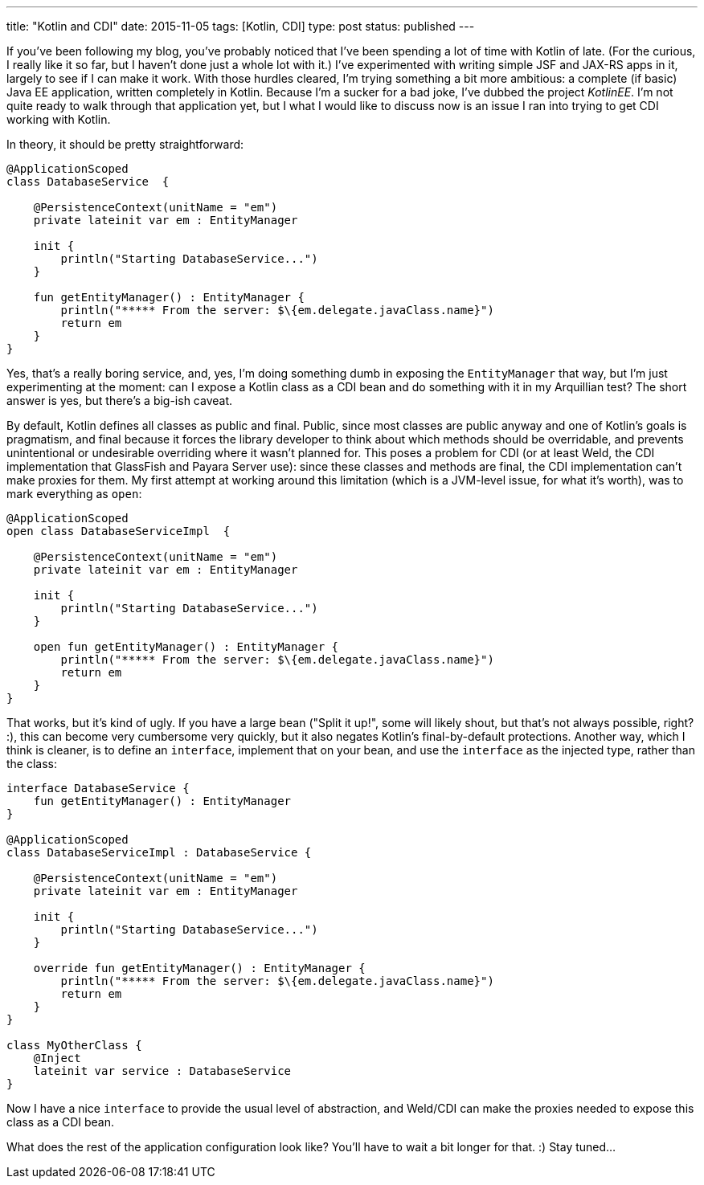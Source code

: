 ---
title: "Kotlin and CDI"
date: 2015-11-05
tags: [Kotlin, CDI]
type: post
status: published
---

If you've been following my blog, you've probably noticed that I've been spending a
lot of time with Kotlin of late. (For the curious, I really like it so far, but I haven't
done just a whole lot with it.) I've experimented with writing simple JSF and JAX-RS apps
in it, largely to see if I can make it work. With those hurdles cleared, I'm trying something
a bit more ambitious: a complete (if basic) Java EE application, written completely in Kotlin. Because
I'm a sucker for a bad joke, I've dubbed the project _KotlinEE_. I'm not quite ready to
walk through that application yet, but I what I would like to discuss now is an issue I ran into
trying to get CDI working with Kotlin.

// more

In theory, it should be pretty straightforward:

[source,java]
----
@ApplicationScoped
class DatabaseService  {

    @PersistenceContext(unitName = "em")
    private lateinit var em : EntityManager

    init {
        println("Starting DatabaseService...")
    }

    fun getEntityManager() : EntityManager {
        println("***** From the server: $\{em.delegate.javaClass.name}")
        return em
    }
}
----

Yes, that's a really boring service, and, yes, I'm doing something dumb in exposing
the `EntityManager` that way, but I'm just experimenting at the moment: can I expose a
Kotlin class as a CDI bean and do something with it in my Arquillian test? The short answer
is yes, but there's a big-ish caveat.

By default, Kotlin defines all classes as public and final. Public, since most classes are
public anyway and one of Kotlin's goals is pragmatism, and final because it forces the
library developer to think about which methods should be overridable, and prevents unintentional or undesirable
overriding where it wasn't planned for. This poses a problem for CDI (or at least Weld, the
CDI implementation that GlassFish and Payara Server use): since these classes and methods are
final, the CDI implementation can't make proxies for them. My first attempt at working around
this limitation (which is a JVM-level issue, for what it's worth), was to mark everything as
`open`:

[source,java]
----
@ApplicationScoped
open class DatabaseServiceImpl  {

    @PersistenceContext(unitName = "em")
    private lateinit var em : EntityManager

    init {
        println("Starting DatabaseService...")
    }

    open fun getEntityManager() : EntityManager {
        println("***** From the server: $\{em.delegate.javaClass.name}")
        return em
    }
}
----

That works, but it's kind of ugly. If you have a large bean ("Split it up!", some will likely
shout, but that's not always possible, right? :), this can become very cumbersome very quickly,
but it also negates Kotlin's final-by-default protections. Another way, which I think is cleaner,
is to define an `interface`, implement that on your bean, and use the `interface` as the
injected type, rather than the class:

[source,java]
----
interface DatabaseService {
    fun getEntityManager() : EntityManager
}

@ApplicationScoped
class DatabaseServiceImpl : DatabaseService {

    @PersistenceContext(unitName = "em")
    private lateinit var em : EntityManager

    init {
        println("Starting DatabaseService...")
    }

    override fun getEntityManager() : EntityManager {
        println("***** From the server: $\{em.delegate.javaClass.name}")
        return em
    }
}

class MyOtherClass {
    @Inject
    lateinit var service : DatabaseService
}
----

Now I have a nice `interface` to provide the usual level of abstraction, and Weld/CDI
can make the proxies needed to expose this class as a CDI bean.

What does the rest of the application configuration look like? You'll have to wait
a bit longer for that. :) Stay tuned...
